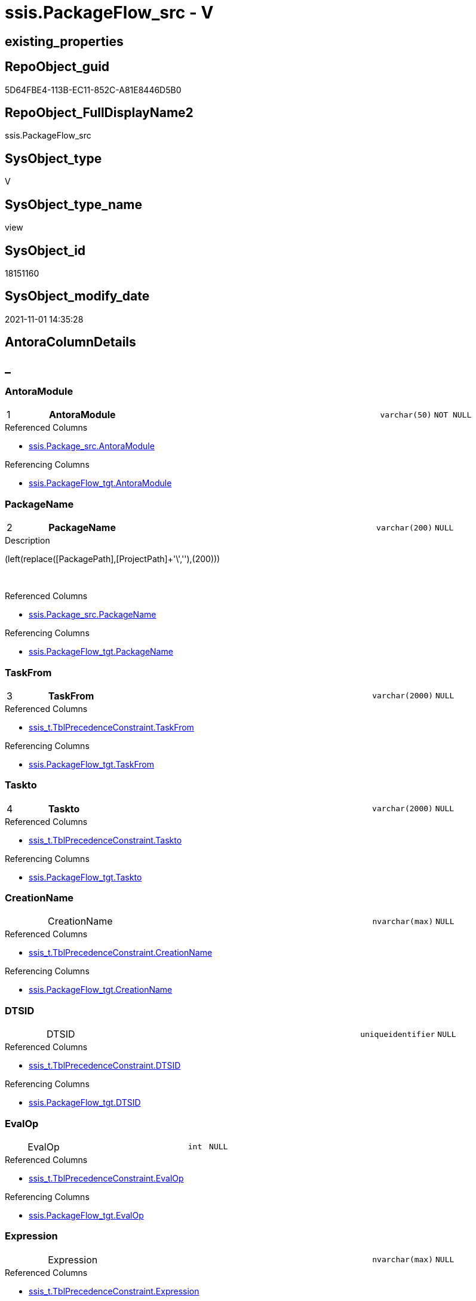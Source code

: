 // tag::HeaderFullDisplayName[]
= ssis.PackageFlow_src - V
// end::HeaderFullDisplayName[]

== existing_properties

// tag::existing_properties[]

:ExistsProperty--antorareferencedlist:
:ExistsProperty--antorareferencinglist:
:ExistsProperty--is_repo_managed:
:ExistsProperty--is_ssas:
:ExistsProperty--pk_index_guid:
:ExistsProperty--pk_indexpatterncolumndatatype:
:ExistsProperty--pk_indexpatterncolumnname:
:ExistsProperty--referencedobjectlist:
:ExistsProperty--sql_modules_definition:
:ExistsProperty--FK:
:ExistsProperty--AntoraIndexList:
:ExistsProperty--Columns:
// end::existing_properties[]

== RepoObject_guid

// tag::RepoObject_guid[]
5D64FBE4-113B-EC11-852C-A81E8446D5B0
// end::RepoObject_guid[]

== RepoObject_FullDisplayName2

// tag::RepoObject_FullDisplayName2[]
ssis.PackageFlow_src
// end::RepoObject_FullDisplayName2[]

== SysObject_type

// tag::SysObject_type[]
V 
// end::SysObject_type[]

== SysObject_type_name

// tag::SysObject_type_name[]
view
// end::SysObject_type_name[]

== SysObject_id

// tag::SysObject_id[]
18151160
// end::SysObject_id[]

== SysObject_modify_date

// tag::SysObject_modify_date[]
2021-11-01 14:35:28
// end::SysObject_modify_date[]

== AntoraColumnDetails

// tag::AntoraColumnDetails[]
[discrete]
== _


[#column-antoramodule]
=== AntoraModule

[cols="d,8a,m,m,m"]
|===
|1
|*AntoraModule*
|varchar(50)
|NOT NULL
|
|===

.Referenced Columns
--
* xref:ssis.package_src.adoc#column-antoramodule[+ssis.Package_src.AntoraModule+]
--

.Referencing Columns
--
* xref:ssis.packageflow_tgt.adoc#column-antoramodule[+ssis.PackageFlow_tgt.AntoraModule+]
--


[#column-packagename]
=== PackageName

[cols="d,8a,m,m,m"]
|===
|2
|*PackageName*
|varchar(200)
|NULL
|
|===

.Description
--
(left(replace([PackagePath],[ProjectPath]+'\',''),(200)))
--
{empty} +

.Referenced Columns
--
* xref:ssis.package_src.adoc#column-packagename[+ssis.Package_src.PackageName+]
--

.Referencing Columns
--
* xref:ssis.packageflow_tgt.adoc#column-packagename[+ssis.PackageFlow_tgt.PackageName+]
--


[#column-taskfrom]
=== TaskFrom

[cols="d,8a,m,m,m"]
|===
|3
|*TaskFrom*
|varchar(2000)
|NULL
|
|===

.Referenced Columns
--
* xref:ssis_t.tblprecedenceconstraint.adoc#column-taskfrom[+ssis_t.TblPrecedenceConstraint.TaskFrom+]
--

.Referencing Columns
--
* xref:ssis.packageflow_tgt.adoc#column-taskfrom[+ssis.PackageFlow_tgt.TaskFrom+]
--


[#column-taskto]
=== Taskto

[cols="d,8a,m,m,m"]
|===
|4
|*Taskto*
|varchar(2000)
|NULL
|
|===

.Referenced Columns
--
* xref:ssis_t.tblprecedenceconstraint.adoc#column-taskto[+ssis_t.TblPrecedenceConstraint.Taskto+]
--

.Referencing Columns
--
* xref:ssis.packageflow_tgt.adoc#column-taskto[+ssis.PackageFlow_tgt.Taskto+]
--


[#column-creationname]
=== CreationName

[cols="d,8a,m,m,m"]
|===
|
|CreationName
|nvarchar(max)
|NULL
|
|===

.Referenced Columns
--
* xref:ssis_t.tblprecedenceconstraint.adoc#column-creationname[+ssis_t.TblPrecedenceConstraint.CreationName+]
--

.Referencing Columns
--
* xref:ssis.packageflow_tgt.adoc#column-creationname[+ssis.PackageFlow_tgt.CreationName+]
--


[#column-dtsid]
=== DTSID

[cols="d,8a,m,m,m"]
|===
|
|DTSID
|uniqueidentifier
|NULL
|
|===

.Referenced Columns
--
* xref:ssis_t.tblprecedenceconstraint.adoc#column-dtsid[+ssis_t.TblPrecedenceConstraint.DTSID+]
--

.Referencing Columns
--
* xref:ssis.packageflow_tgt.adoc#column-dtsid[+ssis.PackageFlow_tgt.DTSID+]
--


[#column-evalop]
=== EvalOp

[cols="d,8a,m,m,m"]
|===
|
|EvalOp
|int
|NULL
|
|===

.Referenced Columns
--
* xref:ssis_t.tblprecedenceconstraint.adoc#column-evalop[+ssis_t.TblPrecedenceConstraint.EvalOp+]
--

.Referencing Columns
--
* xref:ssis.packageflow_tgt.adoc#column-evalop[+ssis.PackageFlow_tgt.EvalOp+]
--


[#column-expression]
=== Expression

[cols="d,8a,m,m,m"]
|===
|
|Expression
|nvarchar(max)
|NULL
|
|===

.Referenced Columns
--
* xref:ssis_t.tblprecedenceconstraint.adoc#column-expression[+ssis_t.TblPrecedenceConstraint.Expression+]
--

.Referencing Columns
--
* xref:ssis.packageflow_tgt.adoc#column-expression[+ssis.PackageFlow_tgt.Expression+]
--


[#column-flowtype]
=== FlowType

[cols="d,8a,m,m,m"]
|===
|
|FlowType
|varchar(1000)
|NULL
|
|===

.Referenced Columns
--
* xref:ssis_t.tblprecedenceconstraint.adoc#column-flowtype[+ssis_t.TblPrecedenceConstraint.FlowType+]
--

.Referencing Columns
--
* xref:ssis.packageflow_tgt.adoc#column-flowtype[+ssis.PackageFlow_tgt.FlowType+]
--


[#column-logicaland]
=== LogicalAnd

[cols="d,8a,m,m,m"]
|===
|
|LogicalAnd
|bit
|NULL
|
|===

.Referenced Columns
--
* xref:ssis_t.tblprecedenceconstraint.adoc#column-logicaland[+ssis_t.TblPrecedenceConstraint.LogicalAnd+]
--

.Referencing Columns
--
* xref:ssis.packageflow_tgt.adoc#column-logicaland[+ssis.PackageFlow_tgt.LogicalAnd+]
--


[#column-objectname]
=== ObjectName

[cols="d,8a,m,m,m"]
|===
|
|ObjectName
|nvarchar(max)
|NULL
|
|===

.Referenced Columns
--
* xref:ssis_t.tblprecedenceconstraint.adoc#column-objectname[+ssis_t.TblPrecedenceConstraint.ObjectName+]
--

.Referencing Columns
--
* xref:ssis.packageflow_tgt.adoc#column-objectname[+ssis.PackageFlow_tgt.ObjectName+]
--


// end::AntoraColumnDetails[]

== AntoraPkColumnTableRows

// tag::AntoraPkColumnTableRows[]
|1
|*<<column-antoramodule>>*
|varchar(50)
|NOT NULL
|

|2
|*<<column-packagename>>*
|varchar(200)
|NULL
|

|3
|*<<column-taskfrom>>*
|varchar(2000)
|NULL
|

|4
|*<<column-taskto>>*
|varchar(2000)
|NULL
|








// end::AntoraPkColumnTableRows[]

== AntoraNonPkColumnTableRows

// tag::AntoraNonPkColumnTableRows[]




|
|<<column-creationname>>
|nvarchar(max)
|NULL
|

|
|<<column-dtsid>>
|uniqueidentifier
|NULL
|

|
|<<column-evalop>>
|int
|NULL
|

|
|<<column-expression>>
|nvarchar(max)
|NULL
|

|
|<<column-flowtype>>
|varchar(1000)
|NULL
|

|
|<<column-logicaland>>
|bit
|NULL
|

|
|<<column-objectname>>
|nvarchar(max)
|NULL
|

// end::AntoraNonPkColumnTableRows[]

== AntoraIndexList

// tag::AntoraIndexList[]

[#index-pkunderlinepackageflowunderlinesrc]
=== PK_PackageFlow_src

* IndexSemanticGroup: xref:other/indexsemanticgroup.adoc#startbnoblankgroupendb[no_group]
+
--
* <<column-AntoraModule>>; varchar(50)
* <<column-PackageName>>; varchar(200)
* <<column-TaskFrom>>; varchar(2000)
* <<column-Taskto>>; varchar(2000)
--
* PK, Unique, Real: 1, 1, 0


[#index-idxunderlinepackageflowunderlinesrcunderlineunderline2]
=== idx_PackageFlow_src++__++2

* IndexSemanticGroup: xref:other/indexsemanticgroup.adoc#startbnoblankgroupendb[no_group]
+
--
* <<column-AntoraModule>>; varchar(50)
* <<column-PackageName>>; varchar(200)
--
* PK, Unique, Real: 0, 0, 0


[#index-idxunderlinepackageflowunderlinesrcunderlineunderline3]
=== idx_PackageFlow_src++__++3

* IndexSemanticGroup: xref:other/indexsemanticgroup.adoc#startbnoblankgroupendb[no_group]
+
--
* <<column-AntoraModule>>; varchar(50)
--
* PK, Unique, Real: 0, 0, 0

// end::AntoraIndexList[]

== AntoraMeasureDetails

// tag::AntoraMeasureDetails[]

// end::AntoraMeasureDetails[]

== AntoraMeasureDescriptions



== AntoraParameterList

// tag::AntoraParameterList[]

// end::AntoraParameterList[]

== AntoraXrefCulturesList

// tag::AntoraXrefCulturesList[]
* xref:dhw:sqldb:ssis.packageflow_src.adoc[] - 
// end::AntoraXrefCulturesList[]

== cultures_count

// tag::cultures_count[]
1
// end::cultures_count[]

== Other tags

source: property.RepoObjectProperty_cross As rop_cross


=== additional_reference_csv

// tag::additional_reference_csv[]

// end::additional_reference_csv[]


=== AdocUspSteps

// tag::adocuspsteps[]

// end::adocuspsteps[]


=== AntoraReferencedList

// tag::antorareferencedlist[]
* xref:dhw:sqldb:ssis.package_src.adoc[]
* xref:dhw:sqldb:ssis_t.tblprecedenceconstraint.adoc[]
// end::antorareferencedlist[]


=== AntoraReferencingList

// tag::antorareferencinglist[]
* xref:dhw:sqldb:ssis.packageflow_tgt.adoc[]
* xref:dhw:sqldb:ssis.usp_persist_packageflow_tgt.adoc[]
// end::antorareferencinglist[]


=== Description

// tag::description[]

// end::description[]


=== exampleUsage

// tag::exampleusage[]

// end::exampleusage[]


=== exampleUsage_2

// tag::exampleusage_2[]

// end::exampleusage_2[]


=== exampleUsage_3

// tag::exampleusage_3[]

// end::exampleusage_3[]


=== exampleUsage_4

// tag::exampleusage_4[]

// end::exampleusage_4[]


=== exampleUsage_5

// tag::exampleusage_5[]

// end::exampleusage_5[]


=== exampleWrong_Usage

// tag::examplewrong_usage[]

// end::examplewrong_usage[]


=== has_execution_plan_issue

// tag::has_execution_plan_issue[]

// end::has_execution_plan_issue[]


=== has_get_referenced_issue

// tag::has_get_referenced_issue[]

// end::has_get_referenced_issue[]


=== has_history

// tag::has_history[]

// end::has_history[]


=== has_history_columns

// tag::has_history_columns[]

// end::has_history_columns[]


=== InheritanceType

// tag::inheritancetype[]

// end::inheritancetype[]


=== is_persistence

// tag::is_persistence[]

// end::is_persistence[]


=== is_persistence_check_duplicate_per_pk

// tag::is_persistence_check_duplicate_per_pk[]

// end::is_persistence_check_duplicate_per_pk[]


=== is_persistence_check_for_empty_source

// tag::is_persistence_check_for_empty_source[]

// end::is_persistence_check_for_empty_source[]


=== is_persistence_delete_changed

// tag::is_persistence_delete_changed[]

// end::is_persistence_delete_changed[]


=== is_persistence_delete_missing

// tag::is_persistence_delete_missing[]

// end::is_persistence_delete_missing[]


=== is_persistence_insert

// tag::is_persistence_insert[]

// end::is_persistence_insert[]


=== is_persistence_truncate

// tag::is_persistence_truncate[]

// end::is_persistence_truncate[]


=== is_persistence_update_changed

// tag::is_persistence_update_changed[]

// end::is_persistence_update_changed[]


=== is_repo_managed

// tag::is_repo_managed[]
0
// end::is_repo_managed[]


=== is_ssas

// tag::is_ssas[]
0
// end::is_ssas[]


=== microsoft_database_tools_support

// tag::microsoft_database_tools_support[]

// end::microsoft_database_tools_support[]


=== MS_Description

// tag::ms_description[]

// end::ms_description[]


=== persistence_source_RepoObject_fullname

// tag::persistence_source_repoobject_fullname[]

// end::persistence_source_repoobject_fullname[]


=== persistence_source_RepoObject_fullname2

// tag::persistence_source_repoobject_fullname2[]

// end::persistence_source_repoobject_fullname2[]


=== persistence_source_RepoObject_guid

// tag::persistence_source_repoobject_guid[]

// end::persistence_source_repoobject_guid[]


=== persistence_source_RepoObject_xref

// tag::persistence_source_repoobject_xref[]

// end::persistence_source_repoobject_xref[]


=== pk_index_guid

// tag::pk_index_guid[]
F101BE14-1C3B-EC11-852C-A81E8446D5B0
// end::pk_index_guid[]


=== pk_IndexPatternColumnDatatype

// tag::pk_indexpatterncolumndatatype[]
varchar(50),varchar(200),varchar(2000),varchar(2000)
// end::pk_indexpatterncolumndatatype[]


=== pk_IndexPatternColumnName

// tag::pk_indexpatterncolumnname[]
AntoraModule,PackageName,TaskFrom,Taskto
// end::pk_indexpatterncolumnname[]


=== pk_IndexSemanticGroup

// tag::pk_indexsemanticgroup[]

// end::pk_indexsemanticgroup[]


=== ReferencedObjectList

// tag::referencedobjectlist[]
* [ssis].[Package_src]
* [ssis_t].[TblPrecedenceConstraint]
// end::referencedobjectlist[]


=== usp_persistence_RepoObject_guid

// tag::usp_persistence_repoobject_guid[]

// end::usp_persistence_repoobject_guid[]


=== UspExamples

// tag::uspexamples[]

// end::uspexamples[]


=== uspgenerator_usp_id

// tag::uspgenerator_usp_id[]

// end::uspgenerator_usp_id[]


=== UspParameters

// tag::uspparameters[]

// end::uspparameters[]

== Boolean Attributes

source: property.RepoObjectProperty WHERE property_int = 1

// tag::boolean_attributes[]


// end::boolean_attributes[]

== PlantUML diagrams

=== PlantUML Entity

// tag::puml_entity[]
[plantuml, entity-{docname}, svg, subs=macros]
....
'Left to right direction
top to bottom direction
hide circle
'avoide "." issues:
set namespaceSeparator none


skinparam class {
  BackgroundColor White
  BackgroundColor<<FN>> Yellow
  BackgroundColor<<FS>> Yellow
  BackgroundColor<<FT>> LightGray
  BackgroundColor<<IF>> Yellow
  BackgroundColor<<IS>> Yellow
  BackgroundColor<<P>>  Aqua
  BackgroundColor<<PC>> Aqua
  BackgroundColor<<SN>> Yellow
  BackgroundColor<<SO>> SlateBlue
  BackgroundColor<<TF>> LightGray
  BackgroundColor<<TR>> Tomato
  BackgroundColor<<U>>  White
  BackgroundColor<<V>>  WhiteSmoke
  BackgroundColor<<X>>  Aqua
  BackgroundColor<<external>> AliceBlue
}


entity "puml-link:dhw:sqldb:ssis.packageflow_src.adoc[]" as ssis.PackageFlow_src << V >> {
  - **AntoraModule** : (varchar(50))
  **PackageName** : (varchar(200))
  **TaskFrom** : (varchar(2000))
  **Taskto** : (varchar(2000))
  CreationName : (nvarchar(max))
  DTSID : (uniqueidentifier)
  EvalOp : (int)
  Expression : (nvarchar(max))
  FlowType : (varchar(1000))
  LogicalAnd : (bit)
  ObjectName : (nvarchar(max))
  --
}
....

// end::puml_entity[]

=== PlantUML Entity 1 1 FK

// tag::puml_entity_1_1_fk[]
[plantuml, entity_1_1_fk-{docname}, svg, subs=macros]
....
@startuml
left to right direction
'top to bottom direction
hide circle
'avoide "." issues:
set namespaceSeparator none


skinparam class {
  BackgroundColor White
  BackgroundColor<<FN>> Yellow
  BackgroundColor<<FS>> Yellow
  BackgroundColor<<FT>> LightGray
  BackgroundColor<<IF>> Yellow
  BackgroundColor<<IS>> Yellow
  BackgroundColor<<P>>  Aqua
  BackgroundColor<<PC>> Aqua
  BackgroundColor<<SN>> Yellow
  BackgroundColor<<SO>> SlateBlue
  BackgroundColor<<TF>> LightGray
  BackgroundColor<<TR>> Tomato
  BackgroundColor<<U>>  White
  BackgroundColor<<V>>  WhiteSmoke
  BackgroundColor<<X>>  Aqua
  BackgroundColor<<external>> AliceBlue
}


entity "puml-link:dhw:sqldb:ssis.packageflow_src.adoc[]" as ssis.PackageFlow_src << V >> {
- **PK_PackageFlow_src**

..
AntoraModule; varchar(50)
PackageName; varchar(200)
TaskFrom; varchar(2000)
Taskto; varchar(2000)
--
- idx_PackageFlow_src__2

..
AntoraModule; varchar(50)
PackageName; varchar(200)
--
- idx_PackageFlow_src__3

..
AntoraModule; varchar(50)
}



footer The diagram is interactive and contains links.

@enduml
....

// end::puml_entity_1_1_fk[]

=== PlantUML 1 1 ObjectRef

// tag::puml_entity_1_1_objectref[]
[plantuml, entity_1_1_objectref-{docname}, svg, subs=macros]
....
@startuml
left to right direction
'top to bottom direction
hide circle
'avoide "." issues:
set namespaceSeparator none


skinparam class {
  BackgroundColor White
  BackgroundColor<<FN>> Yellow
  BackgroundColor<<FS>> Yellow
  BackgroundColor<<FT>> LightGray
  BackgroundColor<<IF>> Yellow
  BackgroundColor<<IS>> Yellow
  BackgroundColor<<P>>  Aqua
  BackgroundColor<<PC>> Aqua
  BackgroundColor<<SN>> Yellow
  BackgroundColor<<SO>> SlateBlue
  BackgroundColor<<TF>> LightGray
  BackgroundColor<<TR>> Tomato
  BackgroundColor<<U>>  White
  BackgroundColor<<V>>  WhiteSmoke
  BackgroundColor<<X>>  Aqua
  BackgroundColor<<external>> AliceBlue
}


entity "puml-link:dhw:sqldb:ssis.package_src.adoc[]" as ssis.Package_src << V >> {
  - **AntoraModule** : (varchar(50))
  **PackageName** : (varchar(200))
  --
}

entity "puml-link:dhw:sqldb:ssis.packageflow_src.adoc[]" as ssis.PackageFlow_src << V >> {
  - **AntoraModule** : (varchar(50))
  **PackageName** : (varchar(200))
  **TaskFrom** : (varchar(2000))
  **Taskto** : (varchar(2000))
  --
}

entity "puml-link:dhw:sqldb:ssis.packageflow_tgt.adoc[]" as ssis.PackageFlow_tgt << V >> {
  - **AntoraModule** : (varchar(50))
  - **PackageName** : (varchar(200))
  - **TaskFrom** : (varchar(2000))
  - **Taskto** : (varchar(2000))
  --
}

entity "puml-link:dhw:sqldb:ssis.usp_persist_packageflow_tgt.adoc[]" as ssis.usp_PERSIST_PackageFlow_tgt << P >> {
  --
}

entity "puml-link:dhw:sqldb:ssis_t.tblprecedenceconstraint.adoc[]" as ssis_t.TblPrecedenceConstraint << U >> {
  --
}

ssis.Package_src <.. ssis.PackageFlow_src
ssis.PackageFlow_src <.. ssis.usp_PERSIST_PackageFlow_tgt
ssis.PackageFlow_src <.. ssis.PackageFlow_tgt
ssis_t.TblPrecedenceConstraint <.. ssis.PackageFlow_src

footer The diagram is interactive and contains links.

@enduml
....

// end::puml_entity_1_1_objectref[]

=== PlantUML 30 0 ObjectRef

// tag::puml_entity_30_0_objectref[]
[plantuml, entity_30_0_objectref-{docname}, svg, subs=macros]
....
@startuml
'Left to right direction
top to bottom direction
hide circle
'avoide "." issues:
set namespaceSeparator none


skinparam class {
  BackgroundColor White
  BackgroundColor<<FN>> Yellow
  BackgroundColor<<FS>> Yellow
  BackgroundColor<<FT>> LightGray
  BackgroundColor<<IF>> Yellow
  BackgroundColor<<IS>> Yellow
  BackgroundColor<<P>>  Aqua
  BackgroundColor<<PC>> Aqua
  BackgroundColor<<SN>> Yellow
  BackgroundColor<<SO>> SlateBlue
  BackgroundColor<<TF>> LightGray
  BackgroundColor<<TR>> Tomato
  BackgroundColor<<U>>  White
  BackgroundColor<<V>>  WhiteSmoke
  BackgroundColor<<X>>  Aqua
  BackgroundColor<<external>> AliceBlue
}


entity "puml-link:dhw:sqldb:ssis.package_src.adoc[]" as ssis.Package_src << V >> {
  - **AntoraModule** : (varchar(50))
  **PackageName** : (varchar(200))
  --
}

entity "puml-link:dhw:sqldb:ssis.packageflow_src.adoc[]" as ssis.PackageFlow_src << V >> {
  - **AntoraModule** : (varchar(50))
  **PackageName** : (varchar(200))
  **TaskFrom** : (varchar(2000))
  **Taskto** : (varchar(2000))
  --
}

entity "puml-link:dhw:sqldb:ssis.project.adoc[]" as ssis.Project << U >> {
  - **AntoraModule** : (varchar(50))
  --
}

entity "puml-link:dhw:sqldb:ssis_t.pkgstats.adoc[]" as ssis_t.pkgStats << U >> {
  - **RowID** : (int)
  --
}

entity "puml-link:dhw:sqldb:ssis_t.tblprecedenceconstraint.adoc[]" as ssis_t.TblPrecedenceConstraint << U >> {
  --
}

ssis.Package_src <.. ssis.PackageFlow_src
ssis.Project <.. ssis.Package_src
ssis_t.pkgStats <.. ssis.Package_src
ssis_t.TblPrecedenceConstraint <.. ssis.PackageFlow_src

footer The diagram is interactive and contains links.

@enduml
....

// end::puml_entity_30_0_objectref[]

=== PlantUML 0 30 ObjectRef

// tag::puml_entity_0_30_objectref[]
[plantuml, entity_0_30_objectref-{docname}, svg, subs=macros]
....
@startuml
'Left to right direction
top to bottom direction
hide circle
'avoide "." issues:
set namespaceSeparator none


skinparam class {
  BackgroundColor White
  BackgroundColor<<FN>> Yellow
  BackgroundColor<<FS>> Yellow
  BackgroundColor<<FT>> LightGray
  BackgroundColor<<IF>> Yellow
  BackgroundColor<<IS>> Yellow
  BackgroundColor<<P>>  Aqua
  BackgroundColor<<PC>> Aqua
  BackgroundColor<<SN>> Yellow
  BackgroundColor<<SO>> SlateBlue
  BackgroundColor<<TF>> LightGray
  BackgroundColor<<TR>> Tomato
  BackgroundColor<<U>>  White
  BackgroundColor<<V>>  WhiteSmoke
  BackgroundColor<<X>>  Aqua
  BackgroundColor<<external>> AliceBlue
}


entity "puml-link:dhw:sqldb:docs.ssis_adoc.adoc[]" as docs.ssis_Adoc << V >> {
  - **AntoraModule** : (varchar(50))
  **PackageBasename** : (varchar(8000))
  --
}

entity "puml-link:dhw:sqldb:docs.ssis_adoc_t.adoc[]" as docs.ssis_Adoc_T << U >> {
  - **AntoraModule** : (varchar(50))
  - **PackageBasename** : (varchar(8000))
  --
}

entity "puml-link:dhw:sqldb:docs.ssis_pumldfttask.adoc[]" as docs.ssis_PumlDftTask << V >> {
  --
}

entity "puml-link:dhw:sqldb:docs.ssis_pumlpackage.adoc[]" as docs.ssis_PumlPackage << V >> {
  --
}

entity "puml-link:dhw:sqldb:docs.ssis_pumlpartialcontrolflows.adoc[]" as docs.ssis_PumlPartialControlFlows << V >> {
  --
}

entity "puml-link:dhw:sqldb:docs.ssis_pumlpartialdataflow.adoc[]" as docs.ssis_PumlPartialDataFlow << V >> {
  --
}

entity "puml-link:dhw:sqldb:docs.ssis_task.adoc[]" as docs.ssis_Task << V >> {
  --
}

entity "puml-link:dhw:sqldb:docs.ssis_tasklist.adoc[]" as docs.ssis_TaskList << V >> {
  --
}

entity "puml-link:dhw:sqldb:docs.usp_antoraexport.adoc[]" as docs.usp_AntoraExport << P >> {
  --
}

entity "puml-link:dhw:sqldb:docs.usp_antoraexport_ssispartialscontent.adoc[]" as docs.usp_AntoraExport_SsisPartialsContent << P >> {
  --
}

entity "puml-link:dhw:sqldb:docs.usp_persist_ssis_adoc_t.adoc[]" as docs.usp_PERSIST_ssis_Adoc_T << P >> {
  --
}

entity "puml-link:dhw:sqldb:ssis.packageflow.adoc[]" as ssis.PackageFlow << U >> {
  --
}

entity "puml-link:dhw:sqldb:ssis.packageflow_src.adoc[]" as ssis.PackageFlow_src << V >> {
  - **AntoraModule** : (varchar(50))
  **PackageName** : (varchar(200))
  **TaskFrom** : (varchar(2000))
  **Taskto** : (varchar(2000))
  --
}

entity "puml-link:dhw:sqldb:ssis.packageflow_tgt.adoc[]" as ssis.PackageFlow_tgt << V >> {
  - **AntoraModule** : (varchar(50))
  - **PackageName** : (varchar(200))
  - **TaskFrom** : (varchar(2000))
  - **Taskto** : (varchar(2000))
  --
}

entity "puml-link:dhw:sqldb:ssis.usp_import.adoc[]" as ssis.usp_import << P >> {
  --
}

entity "puml-link:dhw:sqldb:ssis.usp_persist_packageflow_tgt.adoc[]" as ssis.usp_PERSIST_PackageFlow_tgt << P >> {
  --
}

docs.ssis_Adoc <.. docs.usp_PERSIST_ssis_Adoc_T
docs.ssis_Adoc <.. docs.ssis_Adoc_T
docs.ssis_Adoc_T <.. docs.usp_AntoraExport_SsisPartialsContent
docs.ssis_Adoc_T <.. docs.usp_PERSIST_ssis_Adoc_T
docs.ssis_PumlDftTask <.. docs.ssis_Task
docs.ssis_PumlDftTask <.. docs.ssis_TaskList
docs.ssis_PumlPackage <.. docs.ssis_Adoc
docs.ssis_PumlPartialControlFlows <.. docs.ssis_PumlPackage
docs.ssis_PumlPartialDataFlow <.. docs.ssis_PumlDftTask
docs.ssis_TaskList <.. docs.ssis_Adoc
docs.usp_AntoraExport_SsisPartialsContent <.. docs.usp_AntoraExport
docs.usp_PERSIST_ssis_Adoc_T <.. docs.usp_AntoraExport_SsisPartialsContent
ssis.PackageFlow <.. docs.ssis_PumlPartialDataFlow
ssis.PackageFlow <.. docs.ssis_PumlPartialControlFlows
ssis.PackageFlow_src <.. ssis.usp_PERSIST_PackageFlow_tgt
ssis.PackageFlow_src <.. ssis.PackageFlow_tgt
ssis.PackageFlow_tgt <.. ssis.PackageFlow
ssis.PackageFlow_tgt <.. ssis.usp_PERSIST_PackageFlow_tgt
ssis.usp_PERSIST_PackageFlow_tgt <.. ssis.usp_import

footer The diagram is interactive and contains links.

@enduml
....

// end::puml_entity_0_30_objectref[]

=== PlantUML 1 1 ColumnRef

// tag::puml_entity_1_1_colref[]
[plantuml, entity_1_1_colref-{docname}, svg, subs=macros]
....
@startuml
left to right direction
'top to bottom direction
hide circle
'avoide "." issues:
set namespaceSeparator none


skinparam class {
  BackgroundColor White
  BackgroundColor<<FN>> Yellow
  BackgroundColor<<FS>> Yellow
  BackgroundColor<<FT>> LightGray
  BackgroundColor<<IF>> Yellow
  BackgroundColor<<IS>> Yellow
  BackgroundColor<<P>>  Aqua
  BackgroundColor<<PC>> Aqua
  BackgroundColor<<SN>> Yellow
  BackgroundColor<<SO>> SlateBlue
  BackgroundColor<<TF>> LightGray
  BackgroundColor<<TR>> Tomato
  BackgroundColor<<U>>  White
  BackgroundColor<<V>>  WhiteSmoke
  BackgroundColor<<X>>  Aqua
  BackgroundColor<<external>> AliceBlue
}


entity "puml-link:dhw:sqldb:ssis.package_src.adoc[]" as ssis.Package_src << V >> {
  - **AntoraModule** : (varchar(50))
  **PackageName** : (varchar(200))
  PackageCreationDate : (datetime)
  PackageCreatorComputerName : (nvarchar(500))
  PackageCreatorName : (varchar(1000))
  PackageDescription : (nvarchar(max))
  PackageDTSID : (uniqueidentifier)
  PackageLastModifiedProductVersion : (nvarchar(500))
  PackageLocaleID : (int)
  PackageObjectName : (nvarchar(500))
  - PackagePath : (varchar(8000))
  PackageProtectionLevel : (varchar(100))
  PackageProtectionLevelName : (varchar(28))
  PackageVersionGUID : (uniqueidentifier)
  - ProjectPath : (varchar(8000))
  - RowID : (int)
  --
}

entity "puml-link:dhw:sqldb:ssis.packageflow_src.adoc[]" as ssis.PackageFlow_src << V >> {
  - **AntoraModule** : (varchar(50))
  **PackageName** : (varchar(200))
  **TaskFrom** : (varchar(2000))
  **Taskto** : (varchar(2000))
  CreationName : (nvarchar(max))
  DTSID : (uniqueidentifier)
  EvalOp : (int)
  Expression : (nvarchar(max))
  FlowType : (varchar(1000))
  LogicalAnd : (bit)
  ObjectName : (nvarchar(max))
  --
}

entity "puml-link:dhw:sqldb:ssis.packageflow_tgt.adoc[]" as ssis.PackageFlow_tgt << V >> {
  - **AntoraModule** : (varchar(50))
  - **PackageName** : (varchar(200))
  - **TaskFrom** : (varchar(2000))
  - **Taskto** : (varchar(2000))
  CreationName : (nvarchar(max))
  DTSID : (uniqueidentifier)
  EvalOp : (int)
  Expression : (nvarchar(max))
  FlowType : (varchar(1000))
  LogicalAnd : (bit)
  ObjectName : (nvarchar(max))
  --
}

entity "puml-link:dhw:sqldb:ssis.usp_persist_packageflow_tgt.adoc[]" as ssis.usp_PERSIST_PackageFlow_tgt << P >> {
  --
}

entity "puml-link:dhw:sqldb:ssis_t.tblprecedenceconstraint.adoc[]" as ssis_t.TblPrecedenceConstraint << U >> {
  CreationName : (nvarchar(max))
  DTSID : (uniqueidentifier)
  EvalOp : (int)
  Expression : (nvarchar(max))
  FlowType : (varchar(1000))
  LogicalAnd : (bit)
  ObjectName : (nvarchar(max))
  PackagePath : (varchar(2000))
  RowID : (int)
  TaskFrom : (varchar(2000))
  Taskto : (varchar(2000))
  --
}

ssis.Package_src <.. ssis.PackageFlow_src
ssis.PackageFlow_src <.. ssis.usp_PERSIST_PackageFlow_tgt
ssis.PackageFlow_src <.. ssis.PackageFlow_tgt
ssis_t.TblPrecedenceConstraint <.. ssis.PackageFlow_src
"ssis.Package_src::AntoraModule" <-- "ssis.PackageFlow_src::AntoraModule"
"ssis.Package_src::PackageName" <-- "ssis.PackageFlow_src::PackageName"
"ssis.PackageFlow_src::AntoraModule" <-- "ssis.PackageFlow_tgt::AntoraModule"
"ssis.PackageFlow_src::CreationName" <-- "ssis.PackageFlow_tgt::CreationName"
"ssis.PackageFlow_src::DTSID" <-- "ssis.PackageFlow_tgt::DTSID"
"ssis.PackageFlow_src::EvalOp" <-- "ssis.PackageFlow_tgt::EvalOp"
"ssis.PackageFlow_src::Expression" <-- "ssis.PackageFlow_tgt::Expression"
"ssis.PackageFlow_src::FlowType" <-- "ssis.PackageFlow_tgt::FlowType"
"ssis.PackageFlow_src::LogicalAnd" <-- "ssis.PackageFlow_tgt::LogicalAnd"
"ssis.PackageFlow_src::ObjectName" <-- "ssis.PackageFlow_tgt::ObjectName"
"ssis.PackageFlow_src::PackageName" <-- "ssis.PackageFlow_tgt::PackageName"
"ssis.PackageFlow_src::TaskFrom" <-- "ssis.PackageFlow_tgt::TaskFrom"
"ssis.PackageFlow_src::Taskto" <-- "ssis.PackageFlow_tgt::Taskto"
"ssis_t.TblPrecedenceConstraint::CreationName" <-- "ssis.PackageFlow_src::CreationName"
"ssis_t.TblPrecedenceConstraint::DTSID" <-- "ssis.PackageFlow_src::DTSID"
"ssis_t.TblPrecedenceConstraint::EvalOp" <-- "ssis.PackageFlow_src::EvalOp"
"ssis_t.TblPrecedenceConstraint::Expression" <-- "ssis.PackageFlow_src::Expression"
"ssis_t.TblPrecedenceConstraint::FlowType" <-- "ssis.PackageFlow_src::FlowType"
"ssis_t.TblPrecedenceConstraint::LogicalAnd" <-- "ssis.PackageFlow_src::LogicalAnd"
"ssis_t.TblPrecedenceConstraint::ObjectName" <-- "ssis.PackageFlow_src::ObjectName"
"ssis_t.TblPrecedenceConstraint::TaskFrom" <-- "ssis.PackageFlow_src::TaskFrom"
"ssis_t.TblPrecedenceConstraint::Taskto" <-- "ssis.PackageFlow_src::Taskto"

footer The diagram is interactive and contains links.

@enduml
....

// end::puml_entity_1_1_colref[]


== sql_modules_definition

// tag::sql_modules_definition[]
[%collapsible]
=======
[source,sql,numbered,indent=0]
----




CREATE View [ssis].[PackageFlow_src]
As
Select
    p.AntoraModule
  , p.PackageName
  , T2.TaskFrom
  , T2.TaskTo
  , T2.FlowType
  , T2.LogicalAnd
  , T2.ObjectName
  , T2.CreationName
  , T2.DTSID
  , T2.EvalOp
  , T2.Expression
From
    ssis.Package_src                   As p
    Inner Join
        ssis_t.TblPrecedenceConstraint As T2
            On
            p.RowID = T2.RowID

----
=======
// end::sql_modules_definition[]


